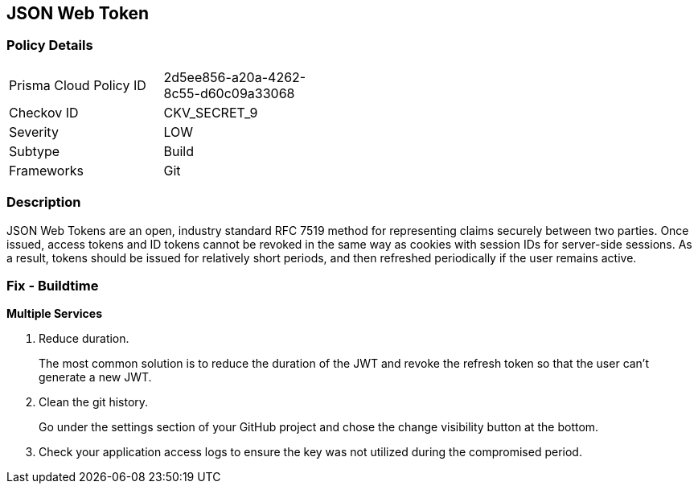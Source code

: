 == JSON Web Token


=== Policy Details 

[width=45%]
[cols="1,1"]
|=== 
|Prisma Cloud Policy ID 
| 2d5ee856-a20a-4262-8c55-d60c09a33068

|Checkov ID 
|CKV_SECRET_9

|Severity
|LOW

|Subtype
|Build

|Frameworks
|Git

|=== 



=== Description 


JSON Web Tokens are an open, industry standard RFC 7519 method for representing claims securely between two parties.
Once issued, access tokens and ID tokens cannot be revoked in the same way as cookies with session IDs for server-side sessions.
As a result, tokens should be issued for relatively short periods, and then refreshed periodically if the user remains active.

=== Fix - Buildtime


*Multiple Services* 



.  Reduce duration.
+
The most common solution is to reduce the duration of the JWT and revoke the refresh token so that the user can't generate a new JWT.

.  Clean the git history.
+
Go under the settings section of your GitHub project and chose the change visibility button at the bottom.

.  Check your application access logs to ensure the key was not utilized during the compromised period.
